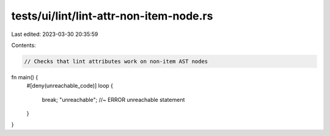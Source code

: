 tests/ui/lint/lint-attr-non-item-node.rs
========================================

Last edited: 2023-03-30 20:35:59

Contents:

.. code-block:: rs

    // Checks that lint attributes work on non-item AST nodes

fn main() {
    #[deny(unreachable_code)]
    loop {
        break;
        "unreachable"; //~ ERROR unreachable statement
    }
}



